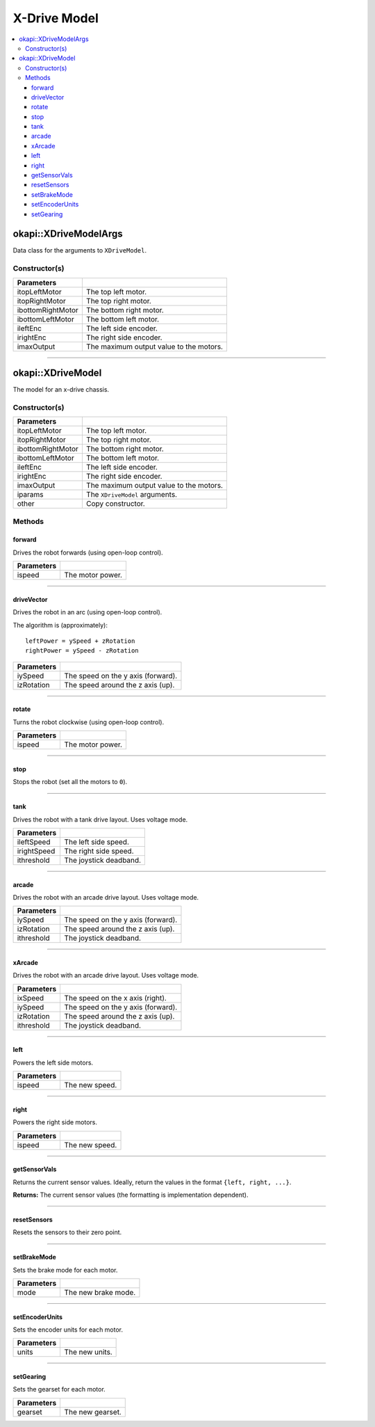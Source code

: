 =============
X-Drive Model
=============

.. contents:: :local:


okapi::XDriveModelArgs
======================

Data class for the arguments to ``XDriveModel``.

Constructor(s)
--------------

.. tabs ::
   .. tab :: Prototype
      .. highlight:: cpp
      ::

        XDriveModelArgs(const AbstractMotor &itopLeftMotor, const AbstractMotor &itopRightMotor, const AbstractMotor &ibottomRightMotor, const AbstractMotor &ibottomLeftMotor, const RotarySensor &ileftEnc, const RotarySensor &irightEnc, const double imaxOutput = 100)
        XDriveModelArgs(const AbstractMotor &itopLeftMotor, const AbstractMotor &itopRightMotor, const AbstractMotor &ibottomRightMotor, const AbstractMotor &ibottomLeftMotor, const double imaxOutput = 100)

==================   ===================================================================
 Parameters
==================   ===================================================================
 itopLeftMotor        The top left motor.
 itopRightMotor       The top right motor.
 ibottomRightMotor    The bottom right motor.
 ibottomLeftMotor     The bottom left motor.
 ileftEnc             The left side encoder.
 irightEnc            The right side encoder.
 imaxOutput           The maximum output value to the motors.
==================   ===================================================================

----

okapi::XDriveModel
==================

The model for an x-drive chassis.

Constructor(s)
--------------

.. tabs ::
   .. tab :: Prototype
      .. highlight:: cpp
      ::

        XDriveModel(const AbstractMotor &itopLeftMotor, const AbstractMotor &itopRightMotor, const AbstractMotor &ibottomRightMotor, const AbstractMotor &ibottomLeftMotor, const RotarySensor &ileftEnc, const RotarySensor &irightEnc, const double imaxOutput = 100)
        XDriveModel(const AbstractMotor &itopLeftMotor, const AbstractMotor &itopRightMotor, const AbstractMotor &ibottomRightMotor, const AbstractMotor &ibottomLeftMotor, const double imaxOutput = 100)
        XDriveModel(const XDriveModelArgs &iparams)
        XDriveModel(const XDriveModel &other)

   .. tab :: Example
      .. highlight:: cpp
      ::

        void opcontrol() {
          okapi::EmaFilter emaFilter(0.2);
          while (true) {
            emaFilter.filter(1);
            pros::delay(10);
          }
        }

==================   ===================================================================
 Parameters
==================   ===================================================================
 itopLeftMotor        The top left motor.
 itopRightMotor       The top right motor.
 ibottomRightMotor    The bottom right motor.
 ibottomLeftMotor     The bottom left motor.
 ileftEnc             The left side encoder.
 irightEnc            The right side encoder.
 imaxOutput           The maximum output value to the motors.
 iparams              The ``XDriveModel`` arguments.
 other                Copy constructor.
==================   ===================================================================

Methods
-------

forward
~~~~~~~

Drives the robot forwards (using open-loop control).

.. tabs ::
   .. tab :: Prototype
      .. highlight:: cpp
      ::

        virtual void forward(const double ispeed) const override

=============== ===================================================================
Parameters
=============== ===================================================================
 ispeed          The motor power.
=============== ===================================================================

----

driveVector
~~~~~~~~~~~

Drives the robot in an arc (using open-loop control).

The algorithm is (approximately):
::

  leftPower = ySpeed + zRotation
  rightPower = ySpeed - zRotation

.. tabs ::
   .. tab :: Prototype
      .. highlight:: cpp
      ::

        virtual void driveVector(const double iySpeed, const double izRotation) const override

=============== ===================================================================
Parameters
=============== ===================================================================
 iySpeed         The speed on the y axis (forward).
 izRotation      The speed around the z axis (up).
=============== ===================================================================

----

rotate
~~~~~~

Turns the robot clockwise (using open-loop control).

.. tabs ::
   .. tab :: Prototype
      .. highlight:: cpp
      ::

        virtual void rotate(const double ispeed) const override

=============== ===================================================================
Parameters
=============== ===================================================================
 ispeed          The motor power.
=============== ===================================================================

----

stop
~~~~

Stops the robot (set all the motors to ``0``).

.. tabs ::
   .. tab :: Prototype
      .. highlight:: cpp
      ::

        virtual void stop() const override

----

tank
~~~~

Drives the robot with a tank drive layout. Uses voltage mode.

.. tabs ::
   .. tab :: Prototype
      .. highlight:: cpp
      ::

        virtual void tank(const double ileftSpeed, const double irightSpeed, const double ithreshold = 0) const

=============== ===================================================================
Parameters
=============== ===================================================================
 ileftSpeed      The left side speed.
 irightSpeed     The right side speed.
 ithreshold      The joystick deadband.
=============== ===================================================================

----

arcade
~~~~~~

Drives the robot with an arcade drive layout. Uses voltage mode.

.. tabs ::
   .. tab :: Prototype
      .. highlight:: cpp
      ::

        virtual void arcade(const double iySpeed, const double izRotation, const double ithreshold = 0) const override

=============== ===================================================================
Parameters
=============== ===================================================================
 iySpeed         The speed on the y axis (forward).
 izRotation      The speed around the z axis (up).
 ithreshold      The joystick deadband.
=============== ===================================================================

----

xArcade
~~~~~~~

Drives the robot with an arcade drive layout. Uses voltage mode.

.. tabs ::
   .. tab :: Prototype
      .. highlight:: cpp
      ::

        virtual void xArcade(const double ixSpeed, const double iySpeed, const double izRotation, const double ithreshold = 0) const

=============== ===================================================================
Parameters
=============== ===================================================================
 ixSpeed         The speed on the x axis (right).
 iySpeed         The speed on the y axis (forward).
 izRotation      The speed around the z axis (up).
 ithreshold      The joystick deadband.
=============== ===================================================================

----

left
~~~~

Powers the left side motors.

.. tabs ::
   .. tab :: Prototype
      .. highlight:: cpp
      ::

        virtual void left(const double ispeed) const override

=============== ===================================================================
Parameters
=============== ===================================================================
 ispeed          The new speed.
=============== ===================================================================

----

right
~~~~~

Powers the right side motors.

.. tabs ::
   .. tab :: Prototype
      .. highlight:: cpp
      ::

        virtual void right(const double ispeed) const override

=============== ===================================================================
Parameters
=============== ===================================================================
 ispeed          The new speed.
=============== ===================================================================

----

getSensorVals
~~~~~~~~~~~~~

Returns the current sensor values. Ideally, return the values in the format ``{left, right, ...}``.

.. tabs ::
   .. tab :: Prototype
      .. highlight:: cpp
      ::

        virtual std::valarray<int> getSensorVals() const override

**Returns:** The current sensor values (the formatting is implementation dependent).

----

resetSensors
~~~~~~~~~~~~

Resets the sensors to their zero point.

.. tabs ::
   .. tab :: Prototype
      .. highlight:: cpp
      ::

        virtual void resetSensors() const override

----

setBrakeMode
~~~~~~~~~~~~

Sets the brake mode for each motor.

.. tabs ::
   .. tab :: Prototype
      .. highlight:: cpp
      ::

        virtual void setBrakeMode(const motor_brake_mode_e_t mode) const override

=============== ===================================================================
Parameters
=============== ===================================================================
 mode            The new brake mode.
=============== ===================================================================

----

setEncoderUnits
~~~~~~~~~~~~~~~

Sets the encoder units for each motor.

.. tabs ::
   .. tab :: Prototype
      .. highlight:: cpp
      ::

        virtual void setEncoderUnits(const motor_encoder_units_e_t units) const override

=============== ===================================================================
Parameters
=============== ===================================================================
 units           The new units.
=============== ===================================================================

----

setGearing
~~~~~~~~~~

Sets the gearset for each motor.

.. tabs ::
   .. tab :: Prototype
      .. highlight:: cpp
      ::

        virtual void setGearing(const motor_gearset_e_t gearset) const override

=============== ===================================================================
Parameters
=============== ===================================================================
 gearset         The new gearset.
=============== ===================================================================

